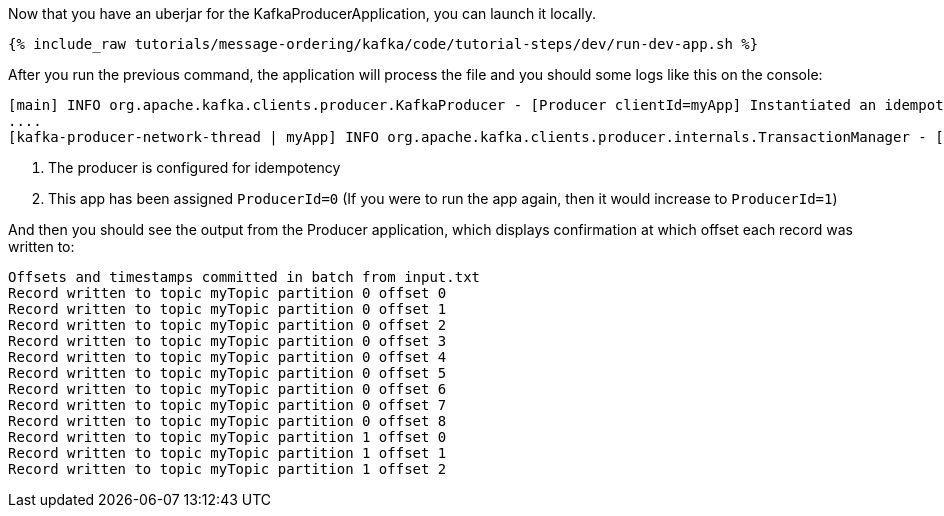 Now that you have an uberjar for the KafkaProducerApplication, you can launch it locally.
+++++
<pre class="snippet"><code class="shell">{% include_raw tutorials/message-ordering/kafka/code/tutorial-steps/dev/run-dev-app.sh %}</code></pre>
+++++

After you run the previous command, the application will process the file and you should some logs like this on the console:

[source, text]
----
[main] INFO org.apache.kafka.clients.producer.KafkaProducer - [Producer clientId=myApp] Instantiated an idempotent producer. <1>
....
[kafka-producer-network-thread | myApp] INFO org.apache.kafka.clients.producer.internals.TransactionManager - [Producer clientId=myApp] ProducerId set to 0 with epoch 0 <2>
----

<1> The producer is configured for idempotency

<2> This app has been assigned `ProducerId=0` (If you were to run the app again, then it would increase to `ProducerId=1`)

And then you should see the output from the Producer application, which displays confirmation at which offset each record was written to:

[source, text]
----
Offsets and timestamps committed in batch from input.txt
Record written to topic myTopic partition 0 offset 0
Record written to topic myTopic partition 0 offset 1
Record written to topic myTopic partition 0 offset 2
Record written to topic myTopic partition 0 offset 3
Record written to topic myTopic partition 0 offset 4
Record written to topic myTopic partition 0 offset 5
Record written to topic myTopic partition 0 offset 6
Record written to topic myTopic partition 0 offset 7
Record written to topic myTopic partition 0 offset 8
Record written to topic myTopic partition 1 offset 0
Record written to topic myTopic partition 1 offset 1
Record written to topic myTopic partition 1 offset 2
----
